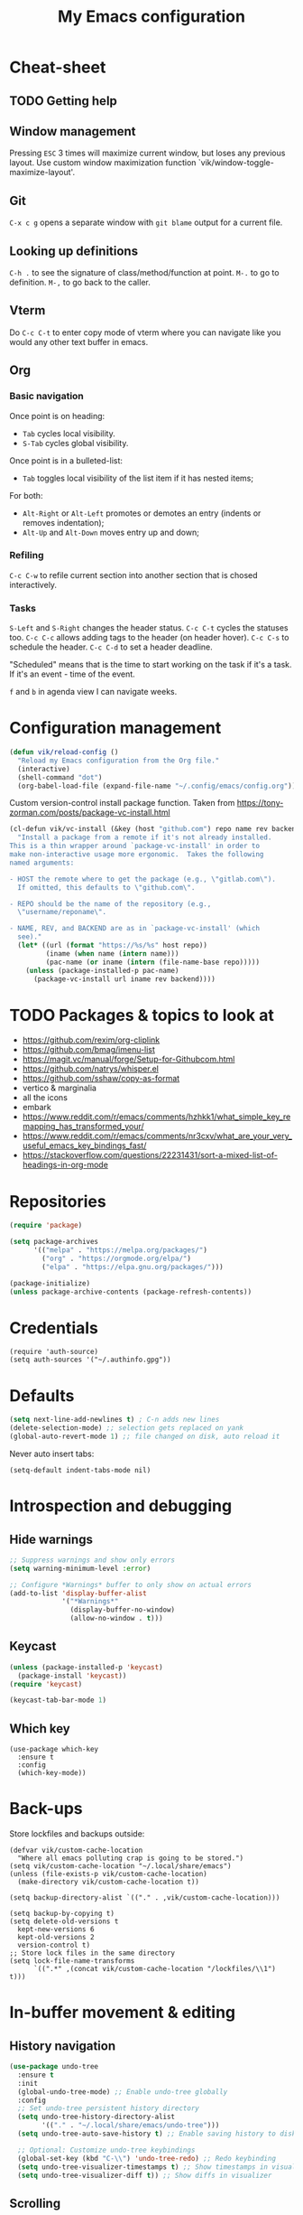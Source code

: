#+title: My Emacs configuration
#+STARTUP: overview
:PROPERTIES:
:header-args: :tangle yes
:END:

* Cheat-sheet
** TODO Getting help
** Window management
Pressing =ESC= 3 times will maximize current window, but loses any previous layout. Use custom window maximization function `vik/window-toggle-maximize-layout'.
** Git
=C-x c g= opens a separate window with =git blame= output for a current file.
** Looking up definitions
=C-h .= to see the signature of class/method/function at point.
=M-.= to go to definition.
=M-,= to go back to the caller.
** Vterm
Do =C-c C-t= to enter copy mode of vterm where you can navigate like you would any other text buffer in emacs.
** Org
*** Basic navigation
Once point is on heading:
- =Tab= cycles local visibility.
- =S-Tab= cycles global visibility.

Once point is in a bulleted-list:
- =Tab= toggles local visibility of the list item if it has nested items;

For both:
- =Alt-Right= or =Alt-Left= promotes or demotes an entry (indents or removes indentation);
- =Alt-Up= and =Alt-Down= moves entry up and down;

*** Refiling
=C-c C-w= to refile current section into another section that is chosed interactively.

*** Tasks
=S-Left= and =S-Right= changes the header status.
=C-c C-t= cycles the statuses too.
=C-c C-c= allows adding tags to the header (on header hover).
=C-c C-s= to schedule the header.
=C-c C-d= to set a header deadline.

"Scheduled" means that is the time to start working on the task if it's a task. If it's an event - time of the event.

=f= and =b= in agenda view I can navigate weeks.
* Configuration management
#+begin_src emacs-lisp
(defun vik/reload-config ()
  "Reload my Emacs configuration from the Org file."
  (interactive)
  (shell-command "dot")
  (org-babel-load-file (expand-file-name "~/.config/emacs/config.org")))
#+end_src

Custom version-control install package function. Taken from https://tony-zorman.com/posts/package-vc-install.html
#+begin_src emacs-lisp
(cl-defun vik/vc-install (&key (host "github.com") repo name rev backend)
  "Install a package from a remote if it's not already installed.
This is a thin wrapper around `package-vc-install' in order to
make non-interactive usage more ergonomic.  Takes the following
named arguments:

- HOST the remote where to get the package (e.g., \"gitlab.com\").
  If omitted, this defaults to \"github.com\".

- REPO should be the name of the repository (e.g.,
  \"username/reponame\".

- NAME, REV, and BACKEND are as in `package-vc-install' (which
  see)."
  (let* ((url (format "https://%s/%s" host repo))
         (iname (when name (intern name)))
         (pac-name (or iname (intern (file-name-base repo)))))
    (unless (package-installed-p pac-name)
      (package-vc-install url iname rev backend))))
#+end_src

* TODO Packages & topics to look at
- https://github.com/rexim/org-cliplink
- https://github.com/bmag/imenu-list
- https://magit.vc/manual/forge/Setup-for-Githubcom.html
- https://github.com/natrys/whisper.el
- https://github.com/sshaw/copy-as-format
- vertico & marginalia
- all the icons
- embark
- https://www.reddit.com/r/emacs/comments/hzhkk1/what_simple_key_remapping_has_transformed_your/
- https://www.reddit.com/r/emacs/comments/nr3cxv/what_are_your_very_useful_emacs_key_bindings_fast/
- https://stackoverflow.com/questions/22231431/sort-a-mixed-list-of-headings-in-org-mode
* Repositories
#+begin_src emacs-lisp
(require 'package)

(setq package-archives
      '(("melpa" . "https://melpa.org/packages/")
        ("org" . "https://orgmode.org/elpa/")
        ("elpa" . "https://elpa.gnu.org/packages/")))

(package-initialize)
(unless package-archive-contents (package-refresh-contents))
#+end_src
* Credentials
#+begin_src elisp
(require 'auth-source)
(setq auth-sources '("~/.authinfo.gpg"))
#+end_src
* Defaults
#+begin_src emacs-lisp
(setq next-line-add-newlines t) ; C-n adds new lines
(delete-selection-mode) ;; selection gets replaced on yank
(global-auto-revert-mode 1) ;; file changed on disk, auto reload it
#+end_src

Never auto insert tabs:
#+begin_src elisp
(setq-default indent-tabs-mode nil)
#+end_src
* Introspection and debugging
** Hide warnings
#+begin_src emacs-lisp
;; Suppress warnings and show only errors
(setq warning-minimum-level :error)

;; Configure *Warnings* buffer to only show on actual errors
(add-to-list 'display-buffer-alist
             '("*Warnings*"
               (display-buffer-no-window)
               (allow-no-window . t)))
#+end_src
** Keycast
#+begin_src emacs-lisp
(unless (package-installed-p 'keycast)
  (package-install 'keycast))
(require 'keycast)

(keycast-tab-bar-mode 1)
#+end_src
** Which key
#+begin_src elisp
(use-package which-key
  :ensure t
  :config
  (which-key-mode))
#+end_src
* Back-ups
Store lockfiles and backups outside:
#+begin_src elisp
(defvar vik/custom-cache-location
  "Where all emacs polluting crap is going to be stored.")
(setq vik/custom-cache-location "~/.local/share/emacs")
(unless (file-exists-p vik/custom-cache-location)
  (make-directory vik/custom-cache-location t))

(setq backup-directory-alist `(("." . ,vik/custom-cache-location)))

(setq backup-by-copying t)
(setq delete-old-versions t
  kept-new-versions 6
  kept-old-versions 2
  version-control t)
;; Store lock files in the same directory
(setq lock-file-name-transforms
      `((".*" ,(concat vik/custom-cache-location "/lockfiles/\\1") t)))
#+end_src

* In-buffer movement & editing
** History navigation
#+begin_src emacs-lisp
(use-package undo-tree
  :ensure t
  :init
  (global-undo-tree-mode) ;; Enable undo-tree globally
  :config
  ;; Set undo-tree persistent history directory
  (setq undo-tree-history-directory-alist
        '(("." . "~/.local/share/emacs/undo-tree")))
  (setq undo-tree-auto-save-history t) ;; Enable saving history to disk

  ;; Optional: Customize undo-tree keybindings
  (global-set-key (kbd "C-\\") 'undo-tree-redo) ;; Redo keybinding
  (setq undo-tree-visualizer-timestamps t) ;; Show timestamps in visualizer
  (setq undo-tree-visualizer-diff t)) ;; Show diffs in visualizer
#+end_src
** Scrolling
Pixel scroll precision mode only works for mouse and touchpad.
#+begin_src emacs-lisp
(pixel-scroll-precision-mode)
#+end_src

Makes the buffer scroll smoothly on =C-n= or =C-p=. Does not work well within org-mode buffers. When encountering a heading with contents it will re-center the screen, presumably to better reveal the content.
#+begin_src elisp
(setq scroll-margin 5)
(setq scroll-step 1)
#+end_src

Cursor stays put on C-v M-v:
#+begin_src elisp
(setq scroll-preserve-screen-position 'always)
#+end_src

Half page scrolling:
#+begin_src elisp
(defun vik/scroll-half-page-down ()
  (interactive)
  (let* ((lines (/ (window-body-height) 2))
         (current-line (line-number-at-pos)))
    (scroll-up-command lines)
    (goto-char (point-min))
    (forward-line (+ lines (- current-line 1)))))

(defun vik/scroll-half-page-up ()
  (interactive)
  (let* ((lines (/ (window-body-height) 2))
         (current-line (line-number-at-pos)))
    (scroll-down-command lines)
    (goto-char (point-min))
    (forward-line (- current-line lines 1))))

(global-set-key (kbd "C-v") 'vik/scroll-half-page-down)
(global-set-key (kbd "M-v") 'vik/scroll-half-page-up)
#+end_src

One line scrolling:
#+begin_src elisp
(defun vik/scroll-one-line-down ()
  (interactive)
  (let* ((lines 1)
         (current-line (line-number-at-pos)))
    (scroll-up-command lines)
    (goto-char (point-min))
    (forward-line (+ lines (- current-line 1)))))

(defun vik/scroll-one-line-up ()
  (interactive)
  (let* ((lines 1)
         (current-line (line-number-at-pos)))
    (scroll-down-command lines)
    (goto-char (window-start))
    (forward-line (- current-line 1))))

(global-set-key (kbd "C-S-v") 'vik/scroll-one-line-down)
(global-set-key (kbd "M-V") 'vik/scroll-one-line-up) ; M-S-v
#+end_src

** TODO Inserting newlines
=C-<return>= to insert newline below, =S-<return>= to insert newline above.

NOTE: This conflicts with some org-mode keybinds for inserting headings. Currently those keybinds below are not respecred in org-mode.
#+begin_src emacs-lisp
(defun vik/open-line-below ()
  "Move to the end of the current line, insert a newline, and indent."
  (interactive)
  (end-of-line)
  (newline-and-indent))
(defun vik/open-line-above ()
  "Move to the start of the current line and open a new line above, and indent."
  (interactive)
  (beginning-of-line)
  (newline-and-indent)
  (previous-line))
(global-set-key (kbd "C-<return>") 'vik/open-line-below)
(global-set-key (kbd "S-<return>") 'vik/open-line-above)
#+end_src
** Multiple cursors
Use by selecting region-symbol beforehand:
#+begin_src emacs-lisp
(use-package multiple-cursors
  :ensure t
  :config
  (global-set-key (kbd "C-S-c C-S-c") 'mc/edit-lines)
  (global-set-key (kbd "C->") 'mc/mark-next-like-this)
  (global-set-key (kbd "C-<") 'mc/mark-previous-like-this)
  (global-set-key (kbd "C-c C-<") 'mc/mark-all-like-this))
#+end_src
** Snippets
Think of a good keymap for this.
#+begin_src emacs-lisp
(defun vik/insert-timestamp ()
  (interactive)
  (insert (format-time-string "%Y %b %d, %A %H:%M")))

(defun vik/insert-datestamp ()
  (interactive)
  (insert (format-time-string "%Y %b %d, %A")))
#+end_src
** Searching
#+begin_src emacs-lisp
(defun vik/select-symbol-under-point ()
  "Select the entire symbol under the cursor, including underscores."
  (interactive)
  (let ((bounds (bounds-of-thing-at-point 'symbol)))
    (when bounds
      (goto-char (car bounds))
      (set-mark (cdr bounds)))))

(defun vik/select-and-search-symbol-under-point ()
  "Select the entire symbol under the cursor, including underscores, and start an incremental search for it."
  (interactive)
  ;; First, call the selection function
  (vik/select-symbol-under-point)
  ;; Then, run `isearch-forward` with the selected region
  (when (use-region-p)  ; Ensure there is a selection
    (let ((symbol (buffer-substring-no-properties (region-beginning) (region-end))))
      (deactivate-mark)  ; Clear the selection after extracting the text
      (isearch-mode t)   ; Start the search
      (isearch-yank-string symbol))))  ; Input the symbol into the search

(global-set-key (kbd "C-x *") 'vik/select-and-search-symbol-under-point)
#+end_src
* Navigation
** Saving last point location
#+begin_src emacs-lisp
(save-place-mode 1)
#+end_src
** Window management
Toggles between current layout and maximized window that is currently selected.
#+begin_src emacs-lisp
(defvar vik/window-layout-store
  "State of current window maximization.")

(setq vik/window-layout-store nil)
(defun vik/window-toggle-maximize-layout ()
  "Zoom current window so it takes the whole frame. The next time the function is called, the layout before zoom is restored."
  (interactive)
  (if (eq nil vik/window-layout-store)
      (progn
        (setq vik/window-layout-store (current-window-configuration))
        (delete-other-windows)
        (message "Saved window configuration"))
    (set-window-configuration vik/window-layout-store)
    (setq vik/window-layout-store nil)
    (message "Restored window configuration")))

(global-set-key (kbd "C-x m") 'vik/window-toggle-maximize-layout)
(global-set-key (kbd "M-o") 'other-window)
#+end_src
** Devil mode
#+begin_src emacs-lisp
(unless (package-installed-p 'devil)
  (package-install 'devil))

(global-devil-mode)

(global-set-key (kbd "C-x C-;") 'global-devil-mode)
(devil-set-key (kbd ";"))

(dolist (key '("%k SPC" "%k RET" "%k <return>"))
  (assoc-delete-all key devil-special-keys))
#+end_src
** Mouse
#+begin_src emacs-lisp
(setq mouse-autoselect-window t)
#+end_src
** TODO Jumping
Free =C-i= and bind it to /jump list jump backwards/. Together with =C-o= to /jump forward/, similar to vim keybindings. This does not work currently, not sure why.
#+begin_src emacs-lisp :tangle no

(define-key input-decode-map (kbd "C-i") (kbd "H-i"))
(use-package better-jumper
  :ensure t
  :config
  (better-jumper-mode +1))
(global-set-key (kbd "H-i") 'better-jumper-jump-backward)
(global-set-key (kbd "C-o") 'better-jumper-jump-forward)
#+end_src
* Appearance
** Tabs
#+begin_src emacs-lisp
(setq tab-bar-close-button-show nil) ; Hide close button for simplicity
(setq tab-bar-new-tab-choice "*scratch*") ; New tab starts on *scratch* buffer
#+end_src
** Point
#+begin_src emacs-lisp
(blink-cursor-mode 0)
#+end_src
Enable hl-line for specific modes
#+begin_src elisp
(setq hl-line-sticky-flag nil)
(add-hook 'text-mode-hook 'hl-line-mode)
(add-hook 'prog-mode-hook 'hl-line-mode)
#+end_src

Ensures end line in the file. Useful to correctly display hl-line on the last line
#+begin_src elisp
(setq require-final-newline t)
#+end_src

** Hide unnecessary things
#+begin_src emacs-lisp
(scroll-bar-mode -1)
(tool-bar-mode -1)
(menu-bar-mode -1)
(setq inhibit-startup-message t)
(setq visible-bell nil
      ring-bell-function 'vik/flash-mode-line)
(defun vik/flash-mode-line ()
  (invert-face 'mode-line)
  (run-with-timer 0.1 nil #'invert-face 'mode-line))
#+end_src
** Faces
#+begin_src elisp
(setq text-scale-mode-step 1.05)
#+end_src
Toggle for the whole frame to change font size. =custom-set-faces= causes flicker when called, but ensures there's no weird behavior when zooming in and out with =C-x C-+= for example.

Different machines get different values.
#+BEGIN_SRC emacs-lisp
(defvar vik/big-font-size
  (cond
   ((string= (getenv "DOT_PROFILE") "1") 180)
   ((string= (getenv "DOT_PROFILE") "2") 170)
   ((string= (getenv "DOT_PROFILE") "3") 170)
   (t 120)))

(defvar vik/default-font-size
  (cond
   ((string= (getenv "DOT_PROFILE") "1") 110)
   ((string= (getenv "DOT_PROFILE") "2") 150)
   ((string= (getenv "DOT_PROFILE") "3") 150)
   (t 150)))

(setq vik/presentation-mode-flag nil)

(defun vik/set-global-font-size (size)
  "Set the global font size by modifying the `default` face."
  (custom-set-faces
   `(default ((t (:family "Iosevka" :height ,size))))
   `(fixed-pitch ((t (:family "Iosevka" :height ,size))))
   `(variable-pitch ((t (:family "Iosevka Etoile" :height ,size))))))

(defun vik/toggle-presentation-mode ()
  "Toggle presentation mode. It makes the UI bigger."
  (interactive)
  (setq vik/presentation-mode-flag (not vik/presentation-mode-flag))
  (let ((new-size (if vik/presentation-mode-flag
                      vik/big-font-size
                    vik/default-font-size)))
    (vik/set-global-font-size new-size)
    (message "Font size set to %d" new-size)))

(vik/set-global-font-size vik/default-font-size)
(global-set-key (kbd "<f6>") 'vik/toggle-presentation-mode)
#+END_SRC

** Theme, spacing and colors
#+begin_src emacs-lisp
(use-package modus-themes
  :ensure t
  :config
  (load-theme 'modus-vivendi :no-confirm))
#+end_src

Toggle between light and dark themes with =F5= key.
#+begin_src emacs-lisp
(defun vik/theme-toggle ()
  (interactive)
  (if (eq (car custom-enabled-themes) 'modus-vivendi)
            (load-theme 'modus-operandi :no-confirm)
          (load-theme 'modus-vivendi :no-confirm)))

(global-set-key (kbd "<f5>") 'vik/theme-toggle)
#+end_src
** Indentation and whitespace
#+begin_src emacs-lisp
;; Set whitespace-style to avoid highlighting long lines
(setq whitespace-style '(face tabs spaces trailing space-before-tab newline
                              indentation empty space-after-tab space-mark
                              tab-mark newline-mark))
;; Exclude newline $ signs
(setq whitespace-style '(face tabs spaces space-mark tab-mark))

;; Enable whitespace-mode in programming modes
(add-hook 'prog-mode-hook 'whitespace-mode)
#+end_src
** Gutter
#+begin_src emacs-lisp
(global-display-line-numbers-mode 1)
#+end_src
** Modeline
#+begin_src elisp
(setq column-number-mode t)
#+end_src
* Menus and search
#+begin_src emacs-lisp
(fido-vertical-mode)
(recentf-mode 1)
#+end_src

** TODO Nicer xref
TODO There's another xref section somewhere - is it duplicated?
TODO This does not really work as I intended:
#+begin_src elisp :tangle no
(defface my/xref-modeline-face
  '((t :weight bold :foreground "#ffcc00"))
  "Face for highlighting the xref code window in the modeline.")

(defvar my/xref-code-window nil
  "Stores the window displaying xref results.")

(defun my/is-window-visible-in-current-tab (window)
  "Check if a WINDOW is visible in the current tab."
  (let ((current-tab (tab-bar--current-tab)))
    (seq-find
     (lambda (tab)
       (member window (tab-bar-tab-windows tab)))
     (tab-bar-tabs))))

(defun my/xref-display-buffer (buffer _alist)
  "Ensure `*xref*` stays open and reuse only one other window for code."

  (message "Setting xref display buffer with buffer: %s" buffer)
  (message "Selected window %s" (selected-window))
  (message "Assigned code window %s" my/xref-code-window)

  (if (not (equal (buffer-name buffer) "*xref*"))
      (error "Error: `my/xref-code-window` is not set or invalid!")

    (display-buffer-in-side-window buffer
                                   '((side . left) (window-width . 0.25)))

    (let* ((xref-window (get-buffer-window "*xref*"))
           (current-window (selected-window))
           (valid-code-windows
            (seq-filter (lambda (w) (and (not (eq w xref-window))
                                         ;; If my window is set-up, then it's the only valid window
                                         (eq (window-buffer w) (window-buffer (or my/xref-code-window w)))))
                        (window-list))))

      (message "Valid windows: %s" valid-code-windows)
      ;; Check if the current window is not the xref window and is not already tracked
      (if (and (not (eq current-window xref-window))
               (memq current-window valid-code-windows))
          ;; If it's a valid code window and not already tracked, set it as `my/xref-code-window`
          (progn
            (message "Setting my/xref-code-window to %s" current-window)
            (setq my/xref-code-window current-window))
        (progn
          (message "Setting my/xref-code-window to first valid code window: %s" (car valid-code-windows))
          (setq my/xref-code-window (car valid-code-windows))))

      ;; Ensure `my/xref-code-window` is set; otherwise, throw an error
      (if (not my/xref-code-window)
          (error "Error: `my/xref-code-window` is not set or invalid!")
        ;; (select-window xref-window) ; does not work, buffer may not exist yet?
        (my/update-xref-modeline)
        my/xref-code-window))))

;; (add-to-list 'display-buffer-alist
             ;; '("\\*xref\\*" my/xref-display-buffer))

(defun my/update-xref-modeline ()
  "Update the modeline to mark the code window when `*xref*` is visible."
  (let* ((xref-window (get-buffer-window "*xref*"))
         (code-window my/xref-code-window))

    (if (and xref-window code-window)
        (progn
          (dolist (w (window-list))
            (unless (eq w code-window)
              (with-selected-window w
                (setq-local mode-line-format (default-value 'mode-line-format)))))
          (with-selected-window code-window
            (setq-local mode-line-format
                        (append (default-value 'mode-line-format)
                                '((:eval (propertize " [xref]" 'face 'my/xref-modeline-face))))))
          (force-mode-line-update))
      (when code-window
        (with-selected-window my/xref-code-window
          (setq-local mode-line-format (default-value 'mode-line-format))
          (force-mode-line-update))))))

(defun my/xref-clear-highlight (&rest _)
  "Remove `[xref]` from modeline when `*xref*` buffer is closed."
  (unless (get-buffer-window "*xref*")
    (when my/xref-code-window
      (progn
        (dolist (w (window-list))
          (with-selected-window w
            (setq-local mode-line-format (default-value 'mode-line-format))))
      (with-selected-window my/xref-code-window
        (setq-local mode-line-format (default-value 'mode-line-format))
        (force-mode-line-update))
    (setq my/xref-code-window nil)))))

;; Hook to update modeline when `xref` opens or closes
;; (add-hook 'window-configuration-change-hook #'my/update-xref-modeline)
;; (add-hook 'window-selection-change-functions #'my/xref-clear-highlight)
#+end_src
* Org
** Mapping
#+begin_src elisp
(define-prefix-command 'org-window-map)
(global-set-key (kbd "C-x o") 'org-window-map)
#+end_src
** Appearance
This causes problems with tags:
#+begin_src emacs-lisp :tangle no
(setq org-ellipsis " [...]")
(custom-set-faces
 `(org-ellipsis ((t (:foreground fg-dim) :underline nil))))
#+end_src
** Agenda
#+begin_src elisp
(define-key 'org-window-map (kbd "a") 'org-agenda)
#+end_src

Sub-headings inherit tags from parent headings:
#+begin_src elisp
(setq org-use-tag-inheritance t)
#+end_src

Include gpg encrypted file headings to be displayed in agenda:
#+begin_src elisp
(setq org-agenda-file-regexp "\\`[^.].*\\.org\\\(\\.gpg\\\)?\\'")
#+end_src

See global list of tags in =C-c C-q=:
#+begin_src elisp
(setq org-complete-tags-always-offer-all-agenda-tags t)
#+end_src

What to log when changing entry status:
#+begin_src elisp
(setq org-log-done 'time)
(setq org-agenda-start-with-log-mode t)
#+end_src

Custom agendas:
#+begin_src elisp
(defun vik/org-agenda-skip-entry-non-work ()
  "Skip entries that are not tagged with 'work'. Intended to be used in custom agendas."
  (let ((tags (org-get-tags)))
    (when (not (member "work" tags))
      (or (outline-next-heading) (point-max)))))

(defun vik/org-agenda-skip-entry-work ()
  "Skip entries that are tagged with 'work'. Intended to be used in custom agendas."
  (let ((tags (org-get-tags-at (point))))
    (when (member "work" tags)
      (or (outline-next-heading) (point-max)))))

(setq org-agenda-custom-commands
      '(("w" "Work"
         ((agenda ""
                  ((org-agenda-overriding-header "Work")
                   (org-agenda-span 5)
                   (org-agenda-skip-function #'vik/org-agenda-skip-entry-non-work)))
          (tags-todo "+work+PRIORITY=\"A\""
                     ((org-agenda-overriding-header "High priority")))
          (tags-todo "+work"
                     ((org-agenda-overriding-header "Work non-scheduled")
                      (org-agenda-skip-function
                       '(org-agenda-skip-entry-if 'deadline 'scheduled 'done))))
          ))
        ("p" "Personal"
         ((agenda ""
                  ((org-agenda-overriding-header "Personal")
                   (org-agenda-span 5)
                   (org-agenda-skip-function #'vik/org-agenda-skip-entry-work)))
          (tags-todo "-work+PRIORITY=\"A\""
                     ((org-agenda-overriding-header "High priority")))
          (tags-todo "+occurence-work"
                     ((org-agenda-overriding-header "Occurences")))
          (tags-todo "+travel+event-work"
                     ((org-agenda-overriding-header "Events & travels")))
          (tags-todo "-occurence-event-travel-work"
                     ((org-agenda-overriding-header "Other without timeframe")
                      (org-agenda-skip-function
                       '(org-agenda-skip-entry-if 'deadline 'scheduled 'done))))
          ))))
#+end_src

Format the agenda view:
#+begin_src elisp
(setq org-agenda-prefix-format
      '((todo . "  %-16:c %s%b")
        (tags . "  %-16:c %s%b")
        (search . "  %-16:c %s%b")
        (agenda . "  %t%-16:c %s%b")))
#+end_src

Skip empty days:
#+begin_src elisp
(setq org-agenda-show-all-dates nil)
#+end_src
** Code
TODO These can be run as code blocks - fails for some reason when ran on start-up:
#+begin_src elisp
;; (setq org-babel-load-languages ((ruby . t) (emacs-lisp . t)))
#+end_src
** Configuration
#+begin_src emacs-lisp
(setq org-directory "~/Documents/notes/org/0-inbox/")
(setq org-agenda-files '("~/Documents/notes/org/0-inbox/"
                         "~/Documents/notes/org/1-projects/"
                         "~/Documents/notes/org/2-areas/"
                         "~/Documents/notes/org/3-resources/"))
;; (setq org-adapt-indentation t) ; why tf did I set this up idk, it breaks :PROPERTIES: indents insertion
(setq org-hide-emphasis-markers t)
(setq org-edit-src-content-indentation 0)

;; fixes the issue or child block face bleeding out into the parent heading
;; https://debbugs.gnu.org/cgi/bugreport.cgi?bug=52587#49
(setq org-fontify-whole-block-delimiter-line nil)

(add-hook 'org-mode-hook #'org-indent-mode)
(add-hook 'org-mode-hook 'visual-line-mode) ;; smart word wrap
#+end_src

Smart return which tries to not enter new-lines in a folder code block.
#+begin_src emacs-lisp
(defun vik/org-insert-line-after-block ()
  "Insert a new line immediately after the current Org source block without unfolding it."
  (interactive)
  (when (org-in-block-p '("src"))
    (let ((block-end (save-excursion
                       (goto-char (org-element-property :end (org-element-context)))
                       (skip-chars-backward "\n")
                       (point))))
      ;; Move to the end of the block
      (goto-char block-end)
      ;; Insert a new line
      (newline-and-indent))))

(defun vik/org-return ()
  "Custom return function for Org mode.
If on a folded source block, add a new line after the block without unfolding.
If on an unfolded source block, add a new line inside the block.
Otherwise, perform regular `org-return` behavior."
  (interactive)
  (let ((context (org-element-context)))
    (if (and (eq (org-element-type context) 'src-block)
             (save-excursion
               (goto-char (org-element-property :begin context))
               (end-of-line)
               (eq (get-char-property (point) 'invisible) 'org-fold-block)))
        ;; If the source block is folded, add a line after it
        (vik/org-insert-line-after-block)
      ;; If inside an unfolded source block, insert a newline inside the block
      (if (org-in-block-p '("src"))
          (newline-and-indent)
        ;; Otherwise, perform the regular `org-return` behavior
        (org-return)))))

;; Remap `Enter` key in Org mode to use `vik/org-return`
(with-eval-after-load 'org
  (define-key org-mode-map (kbd "RET") 'vik/org-return))
#+end_src

Disable automatic blank lines when inserting a new heading.
#+begin_src emacs-lisp
(setf org-blank-before-new-entry '((heading . nil) (plain-list-item . nil)))
(setq org-cycle-separator-lines 0)
#+end_src

Pretty headings.
#+begin_src emacs-lisp
(use-package org-superstar
  :ensure t
  :after org
  :hook (org-mode . org-superstar-mode)
  :config
  ;; Set basic title font
  (set-face-attribute 'org-level-8 nil :weight 'bold :inherit 'default)
  (set-face-attribute 'org-level-7 nil :inherit 'org-level-8)
  (set-face-attribute 'org-level-6 nil :inherit 'org-level-8)
  (set-face-attribute 'org-level-5 nil :inherit 'org-level-8)
  (set-face-attribute 'org-level-4 nil :inherit 'org-level-8)
  (set-face-attribute 'org-level-3 nil :inherit 'org-level-8 :height 1.05)
  (set-face-attribute 'org-level-2 nil :inherit 'org-level-8 :height 1.1)
  (set-face-attribute 'org-level-1 nil :inherit 'org-level-8 :height 1.15)

  ;; Define custom headline bullets, with a fallback for terminal use
  (setq org-superstar-headline-bullets-list '("◉" ("🞛" ?◈) "○" "▷"))

  ;; Disable bullet cycling to emphasize headline hierarchy
  (setq org-superstar-cycle-headline-bullets nil)

  ;; Set a fallback for leading stars in terminals
  (setq org-superstar-leading-fallback ?\s)
  (setq org-superstar-leading-bullet ?\s
        org-superstar-leading-fallback ?\s
        org-hide-leading-stars nil
        org-superstar-todo-bullet-alist
        '(("TODO" . 9744)
          ("[ ]"  . 9744)
          ("DONE" . 9745)
          ("[X]"  . 9745))))
#+end_src
Make formatted text appear with markers when hover over.
#+begin_src emacs-lisp
(use-package org-appear
  :ensure t
  :hook (org-mode . org-appear-mode)
  :custom
  (org-appear-autoemphasis t)       ;; Toggle emphasis markers
  (org-appear-autolinks t)          ;; Toggle links
  (org-appear-autosubmarkers t)     ;; Toggle subscript/superscript markers
  (org-appear-autoentities t)       ;; Toggle Org entities
  (org-appear-autokeywords t)       ;; Toggle keywords in org-hidden-keywords
  (org-appear-inside-latex t)       ;; Toggle LaTeX fragment elements
  (org-appear-delay 0.5)            ;; Delay before toggling
  (org-appear-trigger 'always))     ;; Trigger setting
#+end_src

** Point after ellipsis fix
Sometimes when point ends up positioned after heading ellipsis, you cannot `org-cycle' it.
#+begin_src emacs-lisp
(defun my-org-prepare-expand-heading ()
  "Move point to before ellipsis, if after ellipsis."
  (when (and (not (org-at-heading-p))
             (save-excursion
               (org-end-of-line)
               (org-at-heading-p)))
    (org-end-of-line)))

(add-hook 'org-tab-first-hook #'my-org-prepare-expand-heading)
#+end_src
** Ediff conflict resolution for notes
#+begin_src emacs-lisp
(customize-set-variable 'ediff-setup-windows-plain 1)
(defun vik/ediff-before-setup ()
  (select-frame (make-frame)))
(add-hook 'ediff-before-setup-hook 'vik/ediff-before-setup)

;; -*- lexical-binding: t -*-

(custom-set-variables
 '(ediff-window-setup-function 'ediff-setup-windows-plain)
 '(ediff-split-window-function 'split-window-horizontally))

(defun vik/ediff-org-expand-all ()
  "Expand all Org entries in the current buffer if in Org mode."
  (when (derived-mode-p 'org-mode)
    (org-show-all)))  ;; Show all headings and content

(defun vik/ediff-setup-windows-hook ()
  "Hook to expand Org entries in Ediff buffers A and B if they are set."
  (when (buffer-live-p ediff-buffer-A)
    (with-current-buffer ediff-buffer-A
      (vik/ediff-org-expand-all)))
  (when (buffer-live-p ediff-buffer-B)
    (with-current-buffer ediff-buffer-B
      (vik/ediff-org-expand-all))))

(add-hook 'ediff-prepare-buffer-hook 'vik/ediff-setup-windows-hook)
#+end_src

** TODO Latex
Make it respect font size better when zooming in and out.
#+begin_src elisp
(setq org-preview-latex-default-process 'imagemagick)
(setq org-preview-latex-process-alist
      '((imagemagick :programs ("latex" "magick")
                     :description "imagemagick"
                     :message "you need to install the programs: latex and imagemagick."
                     :image-input-type "dvi"
                     :image-output-type "png"
                     :latex-compiler ("latex -interaction nonstopmode -output-directory %o %f")
                     :image-converter ("convert -density 200 -trim -quality 100 %f %O"))))

(setq org-format-latex-options
      (plist-put org-format-latex-options :scale 1.1))
(setq org-latex-preview-debug t)
#+end_src
** Images
Show images max 500px each side, with fallback to ORG_ATTR:
#+begin_src elisp
(setq org-image-actual-width (list 400))
(add-hook 'org-mode-hook #'org-display-inline-images)
#+end_src

Move cache data out of the way:
#+begin_src elisp
(setq org-preview-latex-image-directory
      (concat vik/custom-cache-location "/ltximg/"))
#+end_src

** Links
#+begin_src elisp
(setq org-id-link-to-org-use-id 'create-if-interactive)

(global-set-key (kbd "C-c l s") 'org-store-link)
#+end_src

#+begin_src elisp
(defun vik/org-remove-link-url ()
  "Replace an Org link at point with its description, removing the URL."
  (interactive)
  (when (org-in-regexp org-link-bracket-re 1)
    (let ((desc (or (match-string 2) "")))
      (replace-match desc t t))))
(global-set-key (kbd "C-c l r") 'vik/org-remove-link-url)
#+end_src

#+begin_src elisp
(defun vik/org-generate-uuid-to-kill-ring ()
  "Generate a UUID using Org's `org-id` and copy it to the kill ring."
  (interactive)
  (let ((uuid (org-id-new)))
    (kill-new uuid)
    (message "UUID copied to kill ring: %s" uuid)))
#+end_src
** Export
Exporting as Github flawored markdown to clipboard:
#+begin_src elisp
(use-package ox-gfm
  :ensure t)

(defun vik/org-to-clipboard-as-markdown ()
  (interactive)
  (save-window-excursion
    (let ((org-export-with-toc nil)) 
      (with-current-buffer (org-gfm-export-to-markdown)
        (mark-whole-buffer)
        (clipboard-kill-region (point-min) (point-max))
        (kill-buffer-and-window)))))
(defun vik/org-region-to-clipboard-as-markdown ()
  "Export the selected region from Org mode to Markdown and copy it to the clipboard."
  (interactive)
  (if (use-region-p)
      (let ((org-export-with-toc nil) ; Disable table of contents
            (region-text (buffer-substring-no-properties (region-beginning) (region-end))))
        (with-temp-buffer
          (insert region-text)
          (org-mode)
          (let ((markdown-text (org-export-as 'gfm nil nil t nil)))
            (with-temp-buffer
              (insert markdown-text)
              (clipboard-kill-region (point-min) (point-max)))))
        (message "Region exported to Markdown and copied to clipboard."))
    (message "No region selected!")))

#+end_src
** Refiling
#+begin_src elisp
(setq org-refile-targets '((nil :maxlevel . 6)
                           (org-agenda-files :maxlevel . 6)))
(setq org-refile-targets
      '((nil :maxlevel . 6) ; Current buffer, up to level 6
        (org-agenda-files :maxlevel . 6) ; Agenda files, up to level 6
        (nil :level . 0) ; Current buffer, only top-level headings
        (org-agenda-files :level . 0))) ; Agenda files, only top-level headings

(setq org-refile-use-outline-path 'file)
(setq org-outline-path-complete-in-steps nil)
#+end_src
** Task managemant
So that =C-u 2 C-c C-t= stores entries into a =LOGBOOK= drawer:
#+begin_src elisp
(setq org-log-into-drawer t)
#+end_src
** Capture
#+begin_src elisp
(global-set-key (kbd "C-c c") 'org-capture)
#+end_src

#+begin_src elisp
(setq org-capture-templates
      '(("t" "Insert Org Title in Current File" plain
         (function (lambda () (or (buffer-file-name) (error "No current file!"))))
         "#+TITLE: %^{Title}\n"
         :immediate-finish t)))
#+end_src
* Project
#+begin_src elisp
(with-eval-after-load 'project
  (add-to-list 'project-switch-commands '(magit-project-status "Magit") t)
  (keymap-set project-prefix-map "m" #'magit-project-status))
#+end_src
* LLMs
TODO This think-block thing was likely already fixed in the gptel package. This should be deleted at some point.
#+begin_src elisp
(use-package gptel
  :ensure t
  :config
  (setq gptel-default-mode #'org-mode)
  (setq gptel-org-branching-context t)
  (setf (alist-get 'org-mode gptel-prompt-prefix-alist) "=@user=\n")
  (setf (alist-get 'org-mode gptel-response-prefix-alist) "=@assistant=\n")
  (setq gptel-api-key (auth-source-pick-first-password :host "openai.com" :user "EMACS_API_KEY" :secret t))
  (gptel-make-ollama "Ollama"
    :host "localhost:11434"
    :stream t
    :models '(deepseek-r1:latest deepseek-coder-v2:latest))

  (defun my-gptel-deepseek-org-wrap-think-in-drawer (beg end)
    "Wrap '<think>' blocks in an Org-mode drawer if not already wrapped when in org-mode."
    (when (derived-mode-p 'org-mode)
      (save-excursion
	(goto-char beg)
	;; Find all occurrences of <think> blocks
	(while (re-search-forward "^<think>" end t)
          (let ((start (line-beginning-position)))
            ;; Check if the block is already wrapped
            (unless (save-excursion
                      (forward-line -1)
                      (looking-at "^:THINKING:$"))
              ;; Insert Org-mode drawer start
              (goto-char start)
              (insert-and-inherit ":THINKING:\n")
              (forward-line 1)
              ;; Find the closing tag again after insertion
              (when (re-search-forward "</think>" end t)
		(end-of-line)
		;; Ensure we don't add duplicate :END:
		(unless (looking-at "\n:END:")
                  (insert-and-inherit "\n:END:\n"))
		;; Move back to the start of the drawer for org-cycle
		(goto-char start)
		(org-cycle)))))))
    (message "Think blocks wrapped and folded."))

  (defun my-gptel-deepseek-prog-write-think-to-buffer (beg end)
    "Write '<think>' blocks to a separate buffer when in prog-mode."
    (when (derived-mode-p 'prog-mode)
      (let ((think-buffer (get-buffer-create "*Ollamas' thinking*")))
	(with-current-buffer think-buffer
          (org-mode)  ;; Set the buffer to Org-mode
          (goto-char (point-max))
          (insert "\n* Thinking\n"))  ;; Use Org-mode heading
	(save-excursion
          (goto-char beg)
          (while (re-search-forward "^<think>\(\(.\|
\)*?\)</think>" end t)
            (let ((think-content (match-string 1)))
              (with-current-buffer think-buffer
		(goto-char (point-max))
		(insert "\n" think-content "\n")))))
	(message "Think blocks written to *Ollamas' thinking* buffer."))))

    (add-hook 'gptel-post-response-functions #'my-gptel-deepseek-org-wrap-think-in-drawer)
    (add-hook 'gptel-post-response-functions #'my-gptel-deepseek-prog-write-think-to-buffer))

(define-prefix-command 'vik/gptel-prefix)
(global-set-key (kbd "C-x l") 'vik/gptel-prefix)
(global-set-key (kbd "C-x l n") 'gptel)
(global-set-key (kbd "C-x l m") 'gptel-menu)
(global-set-key (kbd "C-x l M") 'gptel-mode)
(global-set-key (kbd "C-x l a") 'gptel-add)
(global-set-key (kbd "C-x l r") 'gptel-rewrite)
#+end_src
* Coding
** Comments
#+begin_src emacs-lisp
(defun vik/comment-line ()
  "Comment or uncomment the current line without moving the cursor down."
  (interactive)
  (save-excursion
    (beginning-of-line)
    (set-mark (line-end-position))
    (comment-or-uncomment-region (point) (mark))))
(global-set-key (kbd "C-;") 'vik/comment-line)
#+end_src
** Word symbols
Camel-cased symbols will be recognized as words.
#+begin_src emacs-lisp
(add-hook 'prog-mode-hook 'subword-mode)
#+end_src

** TODO Eglot
Attaches eglot to every programming language buffer:
#+begin_src emacs-lisp
(add-hook 'prog-mode-hook 'eglot-ensure)
(setq eglot-report-progress nil)
#+end_src

TODO bind =eglot-inlay-hints-mode= to something:
TODO this was failing when loading the config
#+begin_src elisp
;; (eglot-inlay-hints-mode 0)
#+end_src

** Documentation
Use =C-h .= to look up documentation of thing at point.
#+begin_src emacs-lisp
(global-eldoc-mode 1)
(setq eldoc-echo-area-use-multiline-p t)
(setq eldoc-echo-area-prefer-doc-buffer t)
#+end_src
** Basic code navigation with =dumb-jump=
Attaches dumb-jump as xref back-end:
#+begin_src emacs-lisp
(unless (package-installed-p 'dumb-jump)
  (package-install 'dumb-jump))
(require 'dumb-jump)

(add-hook 'xref-backend-functions #'dumb-jump-xref-activate)
#+end_src
** TODO xref
Show search bar in the bottom sheet - does not really work:
#+begin_src elisp :tangle no
(add-to-list 'display-buffer-alist
             '("\\*xref\\*"
               (display-buffer-in-side-window)
               (window-height . 0.3)
               (side . bottom)
               (slot . 1)))

#+end_src
** Treesitter configuration
Treesitter sources:
#+begin_src emacs-lisp
(with-eval-after-load 'treesit
  (setq treesit-language-source-alist
        '(
          (typescript . ("https://github.com/tree-sitter/tree-sitter-typescript" "master" "typescript/src"))
          (tsx . ("https://github.com/tree-sitter/tree-sitter-typescript" "master" "tsx/src"))
          (ruby . ("https://github.com/tree-sitter/tree-sitter-ruby"))
          (zig . ("https://github.com/tree-sitter-grammars/tree-sitter-zig"))))

  (dolist (source treesit-language-source-alist)
    (unless (treesit-ready-p (car source))
      (treesit-install-language-grammar (car source)))))
#+end_src
** Zig
#+begin_src emacs-lisp
(use-package zig-mode
  :ensure t
  :config
  (add-to-list 'auto-mode-alist '("\\.zig\\'" . zig-mode))
  (add-to-list 'auto-mode-alist '("\\.zig.zon\\'" . zig-mode)))
#+end_src

#+begin_src emacs-lisp
(let ((zig-bin (string-trim (shell-command-to-string "asdf which zig"))))
  (when (and zig-bin (file-exists-p zig-bin))
    (add-to-list 'exec-path (file-name-directory zig-bin))))

(with-eval-after-load 'eglot
  (add-to-list 'eglot-server-programs
               '(zig-mode . ("zls"))))
#+end_src
** Ruby
#+begin_src emacs-lisp
(use-package ruby-ts-mode
  :ensure t
  :config
  (add-to-list 'auto-mode-alist '("\\.rb\\'" . ruby-ts-mode))
  (add-to-list 'auto-mode-alist '("\\Gemfile\\'" . ruby-ts-mode))
  (add-to-list 'auto-mode-alist '("\\Rakefile\\'" . ruby-ts-mode)))
#+end_src

TODO: bind these:
flymake-goto-next-error
flymake-goto-prev-error
flymake-show-buffer-diagnostics

=M-<TAB>= completion at point
=M-?= to find references
=M-.= find definition
=M-,= go back from prev find definition
=C-.= view docs
=C-c {= ruby toggle block type.
=C-c '= ruby inside change quote type.
#+begin_src emacs-lisp
(with-eval-after-load 'eglot
  (add-to-list 'eglot-server-programs
               '(ruby-mode . ("solargraph" "stdio"))))
#+end_src

#+begin_src elisp :tangle no
(use-package robe
  :ensure t
  :config
  (add-hook 'ruby-mode-hook 'robe-mode))
#+end_src
** Lua
#+begin_src elisp
(use-package lua-mode
  :ensure t
  :mode "\\.lua\\'")
#+end_src
** Yaml
#+begin_src elisp
(use-package yaml-mode
  :ensure t
  :mode "\\.yml\\'\\|\\.yaml\\'"
  :hook (yaml-mode . eglot-ensure))
#+end_src
** SQL
#+begin_src elisp
(use-package sqlformat
  :ensure t
  :config
  (setq sqlformat-command 'sqlformat))
#+end_src
** Javascript/Typescript
*** Treesitter
Not sure if this works yet
#+begin_src elisp
(with-eval-after-load 'treesit
  (add-hook 'typescript-ts-mode-hook #'tree-sitter-mode)
  (add-hook 'tsx-ts-mode-hook #'tree-sitter-mode)

  ;; Enable Tree-sitter-based syntax highlighting
  (add-hook 'typescript-ts-mode-hook #'tree-sitter-hl-mode)
  (add-hook 'tsx-ts-mode-hook #'tree-sitter-hl-mode))
#+end_src
* Terminal emulator
#+begin_src emacs-lisp
(use-package vterm
  :ensure t)
  (setq
   vterm-max-scrollback 100000
   vterm-timer-delay nil)
#+end_src

Custom functions for opening the terminal:
#+begin_src emacs-lisp
(defun vik/vterm-open (new-tab)
  "Open a new vterm. If NEW-TAB is non-nil, open in a new tab. Sets the directory to project root or ~/ if no project is defined."
  (let* ((project (project-current))
        (dir (if project
                 (project-root project)
               "~/")))
    (when new-tab
      (tab-bar-new-tab))
    ;; Set the default directory and open a new vterm
    (let ((default-directory dir)) ;; Temporarily bind default-directory for vterm
      (let ((current-prefix-arg '(4))) ;; Simulates C-u
	(call-interactively #'vterm)))))

(defun vik/vterm-in-current-window ()
  "Open a new vterm in the current window."
  (interactive)
  (vik/vterm-open nil))

(defun vik/vterm-new-tab ()
  "Open a new vterm in a new tab."
  (interactive)
  (vik/vterm-open t))
#+end_src

Keybinds:
#+begin_src emacs-lisp
(global-set-key (kbd "C-x t T") 'vik/vterm-new-tab)
#+end_src

* Version control
** Magit
#+begin_src emacs-lisp
(use-package magit
  :ensure t
  :config
  (setq magit-define-global-key-bindings nil)

  (defvar vik/magit-prefix-map (make-sparse-keymap)
    "Keymap for custom Magit-related keybindings.")
  (define-key global-map (kbd "C-x g") vik/magit-prefix-map)
  (define-key vik/magit-prefix-map (kbd "g") #'magit-status)
  (define-key vik/magit-prefix-map (kbd "d") #'magit-dispatch)
  (define-key vik/magit-prefix-map (kbd "f") #'magit-file-dispatch))
(use-package forge
  :ensure t
  :after magit)
#+end_src
** Links
#+begin_src emacs-lisp
(unless (package-installed-p 's)
  (package-install 's))

(use-package git-link
  :init (vik/vc-install :host "github.com" :repo "sshaw/git-link")
  :config
  (setq git-link-use-commit t))
#+end_src

#+begin_src elisp
(global-set-key (kbd "C-x C-g l") 'git-link)
#+end_src
** Gutter
#+begin_src elisp
(use-package git-gutter
  :ensure t
  :config
  (custom-set-variables
   '(git-gutter:visual-line t))
  (custom-set-variables
   '(git-gutter:hide-gutter t))

  (custom-set-variables
   '(git-gutter:modified-sign "┃")
   '(git-gutter:added-sign "┃")
   '(git-gutter:deleted-sign "┃"))

  (set-face-background 'git-gutter:modified nil)
  (set-face-background 'git-gutter:added nil)
  (set-face-background 'git-gutter:deleted nil)

  (set-face-foreground 'git-gutter:modified "yellow")
  (set-face-foreground 'git-gutter:added "green")
  (set-face-foreground 'git-gutter:deleted "red")

  (add-hook 'prog-mode-hook 'git-gutter-mode)
  (add-hook 'text-mode-hook 'git-gutter-mode))
#+end_src
* KMonad
#+begin_src emacs-lisp
(unless (package-installed-p 's)
  (package-install 's))

(unless (package-installed-p 'kbd-mode)
  (package-vc-install
   '(kbd-mode . (:url "https://github.com/kmonad/kbd-mode"))))
#+end_src
* Dired
#+begin_src elisp
(with-eval-after-load 'dired
  (define-key dired-mode-map (kbd "b") #'dired-up-directory))

(with-eval-after-load 'dired
  (define-key dired-mode-map (kbd "e") 'eshell))

(setq dired-listing-switches "-lah --group-directories-first")
#+end_src
